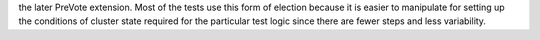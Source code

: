 the later PreVote extension. Most of the tests use this form of
election because it is easier to manipulate for setting up the
conditions of cluster state required for the particular test logic
since there are fewer steps and less variability.

